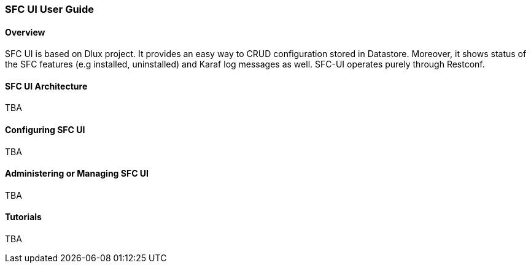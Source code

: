 === SFC UI User Guide

==== Overview
SFC UI is based on Dlux project. It provides an easy way to CRUD configuration stored in Datastore. Moreover, it shows status of the SFC features (e.g installed, uninstalled) and Karaf log messages as well. SFC-UI operates purely through Restconf.

==== SFC UI Architecture
TBA

==== Configuring SFC UI
TBA

==== Administering or Managing SFC UI
TBA

==== Tutorials
TBA
